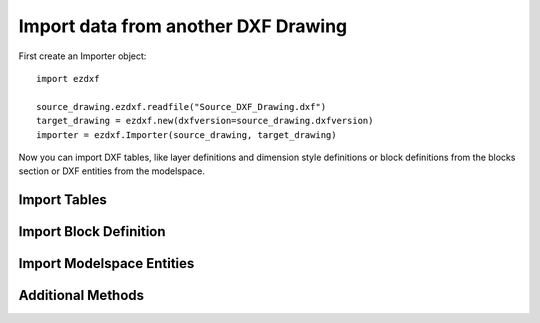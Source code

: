 Import data from another DXF Drawing
====================================

First create an Importer object::

    import ezdxf

    source_drawing.ezdxf.readfile("Source_DXF_Drawing.dxf")
    target_drawing = ezdxf.new(dxfversion=source_drawing.dxfversion)
    importer = ezdxf.Importer(source_drawing, target_drawing)


.. function::Importer.__init__(source, target, strict_mode=True)

    :param source: source drawing of type ezdxf.Drawing()
    :param target: target drawing of type ezdxf.Drawing()
    :param bool strict_mode: import is only possible, if the drawings are compatible.

Now you can import DXF tables, like layer definitions and dimension style definitions or block definitions from the
blocks section or DXF entities from the modelspace.

Import Tables
-------------

.. function::Importer.import_tables(query='*', conflict='discard')

    Import all tables listed by the query string, '*' means all tables.
    Valid table names are 'layers', 'linetypes', 'appids', 'dimstyles', 'styles', 'ucs', 'views', 'viewports' and
    'block_records'.

.. function::Importer.import_table(name, query='*', conflict='discard')

    Import table entries from a specific table, the query string specifies the entries to import, '*' means all table entries.

    :param str conflict: 'discard' | 'replace'

    - 'discard': already existing entries will be preserved
    - 'replace': already existing entries will replaced by entries from the source drawing

Import Block Definition
-----------------------

.. function::Importer.import_blocks(query='*', conflict='discard')

    Import block definitions, the query string specifies the blocks to import, '*' means all blocks.

    :param str conflict: 'discard' | 'replace' | 'rename'

    - 'discard': already existing blocks will be preserved
    - 'replace': already existing blocks will replaced by blocks from the source drawing
    - 'rename': the imported block gets a new name, existing references in the source drawing will be resolved if possible.
      Block references in the modelspace will be resolved, if they are imported AFTER importing the block definitions.

Import Modelspace Entities
--------------------------

.. function::Importer.import_modelspace_entities(query='*')

    Import DXF entities from source modelspace to the target modelspace, select DXF types to import by the query string,
    '*' means all DXF types. If called AFTER the :func:`Importer.import_blocks` method, references to renamed blocks will
    be resolved.

Additional Methods
------------------

.. function::Importer.is_compatible()

.. function::Importer.import_all(table_conflict='discard', block_conflict='discard')